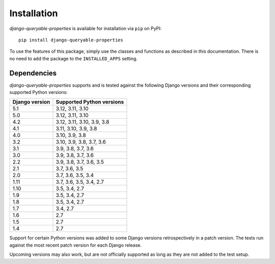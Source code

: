 Installation
============

*django-queryable-properties* is available for installation via ``pip`` on PyPI::

    pip install django-queryable-properties

To use the features of this package, simply use the classes and functions as described in this documentation.
There is no need to add the package to the ``INSTALLED_APPS`` setting.

Dependencies
------------

*django-queryable-properties* supports and is tested against the following Django versions and their corresponding
supported Python versions:

+----------------+----------------------------+
| Django version | Supported Python versions  |
+================+============================+
| 5.1            | 3.12, 3.11, 3.10           |
+----------------+----------------------------+
| 5.0            | 3.12, 3.11, 3.10           |
+----------------+----------------------------+
| 4.2            | 3.12, 3.11, 3.10, 3.9, 3.8 |
+----------------+----------------------------+
| 4.1            | 3.11, 3.10, 3.9, 3.8       |
+----------------+----------------------------+
| 4.0            | 3.10, 3.9, 3.8             |
+----------------+----------------------------+
| 3.2            | 3.10, 3.9, 3.8, 3.7, 3.6   |
+----------------+----------------------------+
| 3.1            | 3.9, 3.8, 3.7, 3.6         |
+----------------+----------------------------+
| 3.0            | 3.9, 3.8, 3.7, 3.6         |
+----------------+----------------------------+
| 2.2            | 3.9, 3.8, 3.7, 3.6, 3.5    |
+----------------+----------------------------+
| 2.1            | 3.7, 3.6, 3.5              |
+----------------+----------------------------+
| 2.0            | 3.7, 3.6, 3.5, 3.4         |
+----------------+----------------------------+
| 1.11           | 3.7, 3.6, 3.5, 3.4, 2.7    |
+----------------+----------------------------+
| 1.10           | 3.5, 3.4, 2.7              |
+----------------+----------------------------+
| 1.9            | 3.5, 3.4, 2.7              |
+----------------+----------------------------+
| 1.8            | 3.5, 3.4, 2.7              |
+----------------+----------------------------+
| 1.7            | 3.4, 2.7                   |
+----------------+----------------------------+
| 1.6            | 2.7                        |
+----------------+----------------------------+
| 1.5            | 2.7                        |
+----------------+----------------------------+
| 1.4            | 2.7                        |
+----------------+----------------------------+

Support for certain Python versions was added to some Django versions retrospectively in a patch version.
The tests run against the most recent patch version for each Django release.

Upcoming versions may also work, but are not officially supported as long as they are not added to the test setup.
